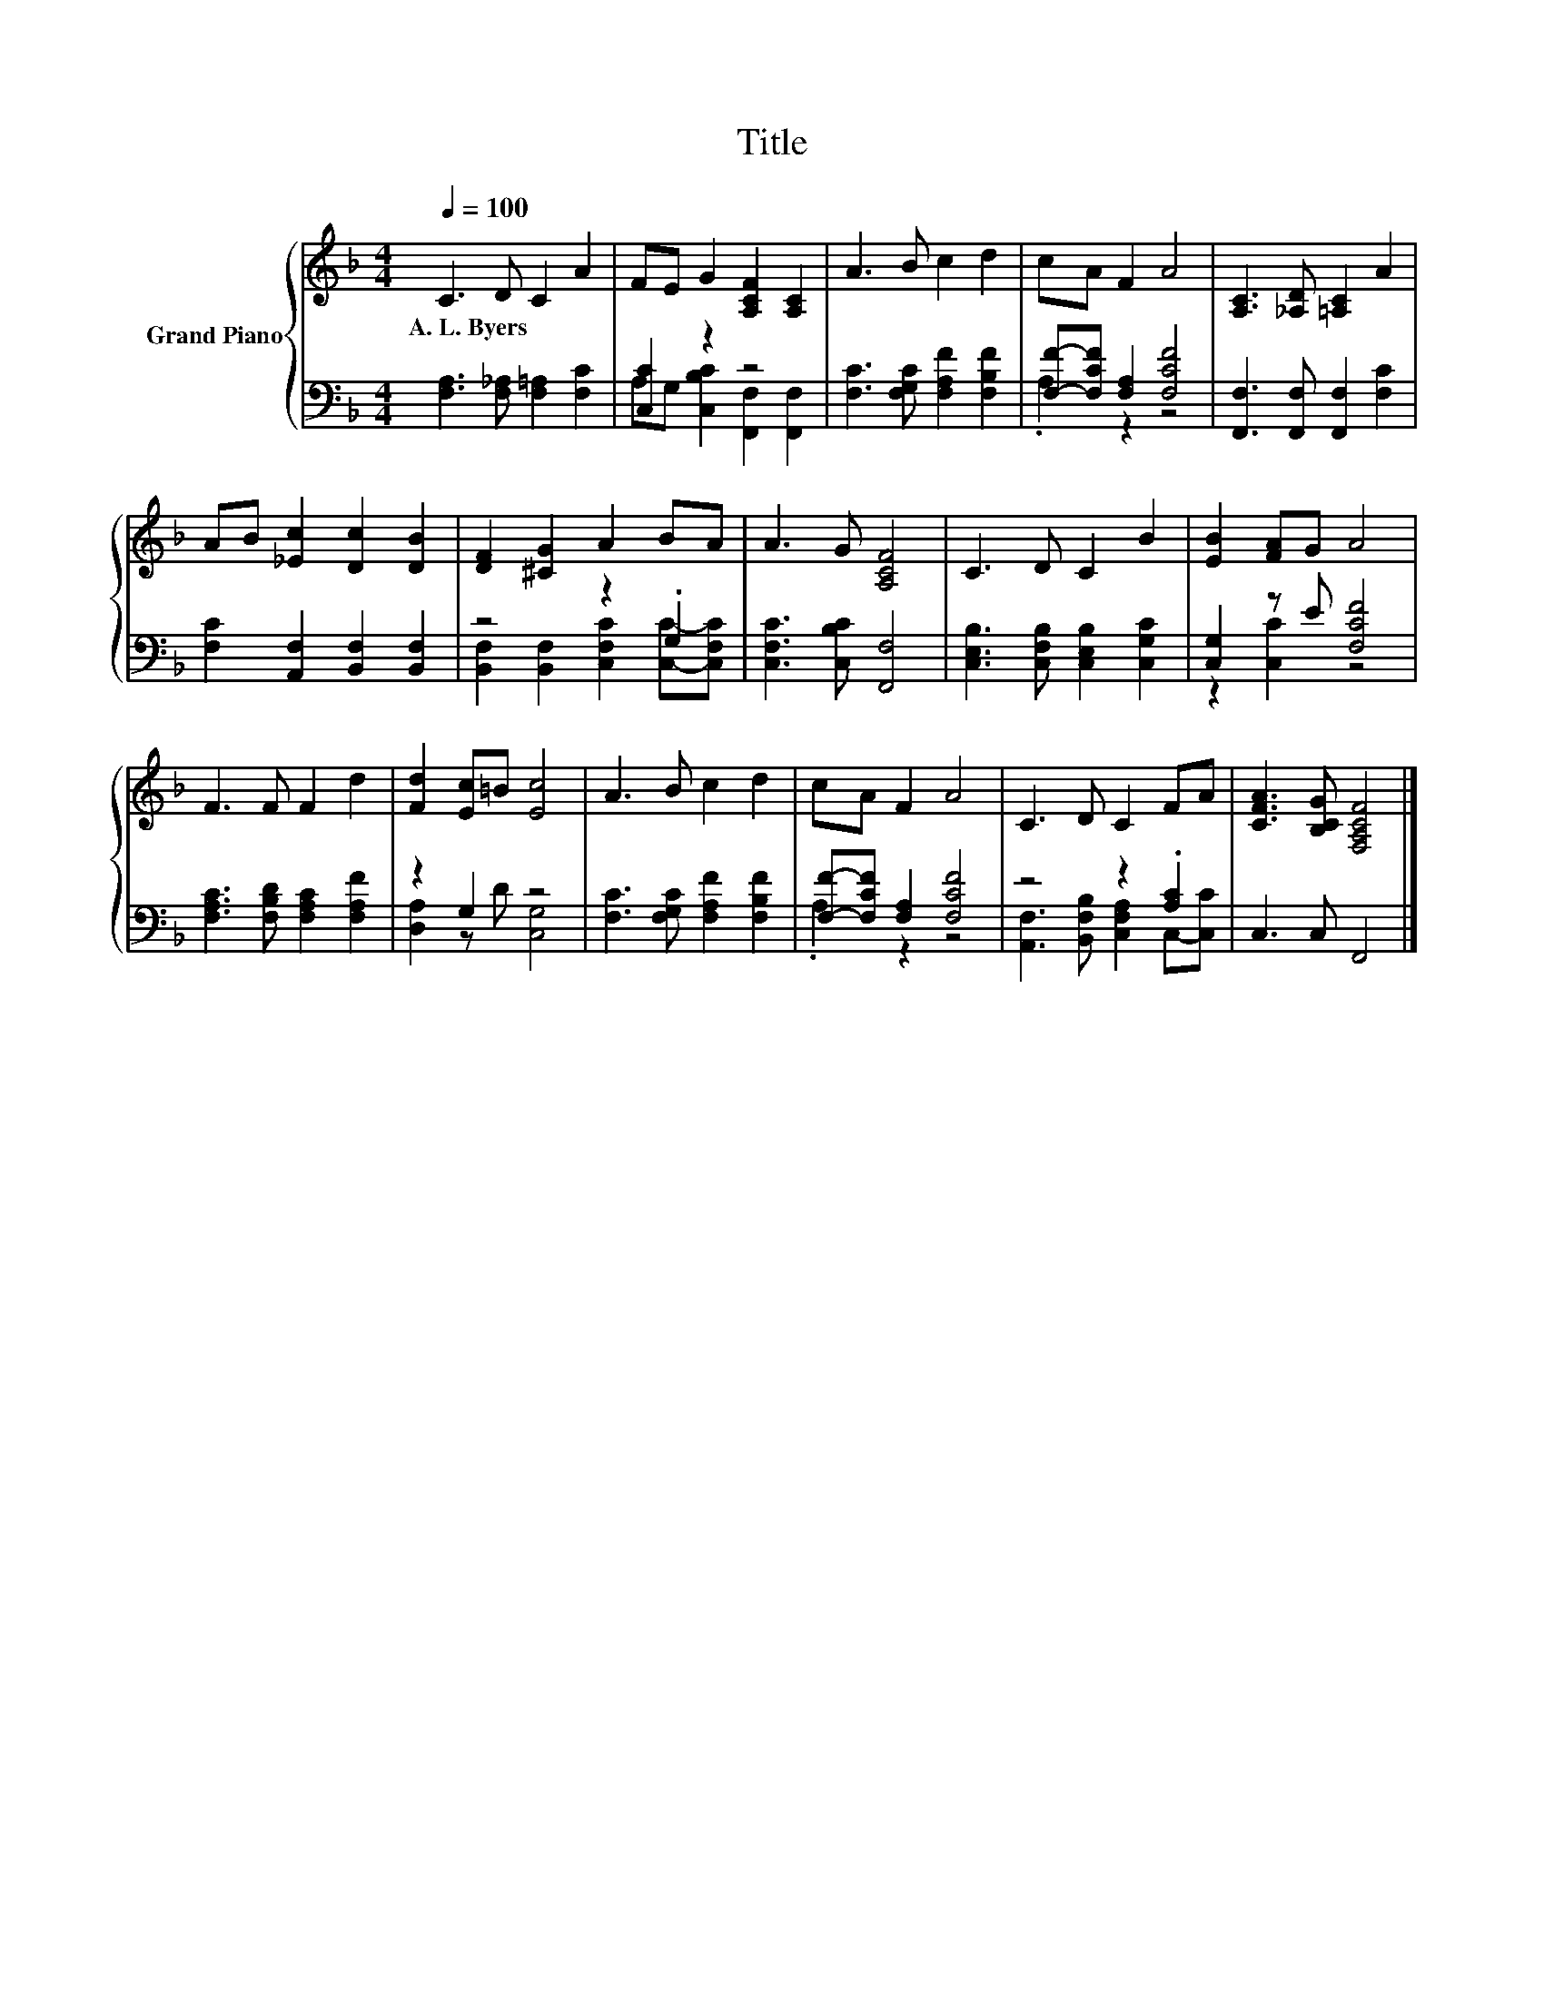 X:1
T:Title
%%score { 1 | ( 2 3 ) }
L:1/8
Q:1/4=100
M:4/4
K:F
V:1 treble nm="Grand Piano"
V:2 bass 
V:3 bass 
V:1
 C3 D C2 A2 | FE G2 [A,CF]2 [A,C]2 | A3 B c2 d2 | cA F2 A4 | [A,C]3 [_A,D] [=A,C]2 A2 | %5
w: A.~L.~Byers * * *|||||
 AB [_Ec]2 [Dc]2 [DB]2 | [DF]2 [^CG]2 A2 BA | A3 G [A,CF]4 | C3 D C2 B2 | [EB]2 [FA]G A4 | %10
w: |||||
 F3 F F2 d2 | [Fd]2 [Ec]=B [Ec]4 | A3 B c2 d2 | cA F2 A4 | C3 D C2 FA | [CFA]3 [B,CG] [F,A,CF]4 |] %16
w: ||||||
V:2
 [F,A,]3 [F,_A,] [F,=A,]2 [F,C]2 | [C,C]2 z2 z4 | [F,C]3 [F,G,C] [F,A,F]2 [F,B,F]2 | %3
 [F,F]-[F,CF] [F,A,]2 [F,CF]4 | [F,,F,]3 [F,,F,] [F,,F,]2 [F,C]2 | %5
 [F,C]2 [A,,F,]2 [B,,F,]2 [B,,F,]2 | z4 z2 .G,2 | [C,F,C]3 [C,B,C] [F,,F,]4 | %8
 [C,E,B,]3 [C,F,B,] [C,E,B,]2 [C,G,C]2 | [C,G,]2 z E [F,CF]4 | [F,A,C]3 [F,B,D] [F,A,C]2 [F,A,F]2 | %11
 z2 G,2 z4 | [F,C]3 [F,G,C] [F,A,F]2 [F,B,F]2 | [F,F]-[F,CF] [F,A,]2 [F,CF]4 | z4 z2 .[A,C]2 | %15
 C,3 C, F,,4 |] %16
V:3
 x8 | A,G, [C,B,C]2 [F,,F,]2 [F,,F,]2 | x8 | .A,2 z2 z4 | x8 | x8 | %6
 [B,,F,]2 [B,,F,]2 [C,F,C]2 [C,C]-[C,F,C] | x8 | x8 | z2 [C,C]2 z4 | x8 | [D,A,]2 z D [C,G,]4 | %12
 x8 | .A,2 z2 z4 | [A,,F,]3 [B,,F,B,] [C,F,A,]2 C,-[C,C] | x8 |] %16

